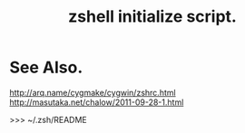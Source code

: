 #+TITLE: zshell initialize script.

* See Also.

http://arq.name/cygmake/cygwin/zshrc.html
http://masutaka.net/chalow/2011-09-28-1.html

>>> ~/.zsh/README

# Local Variables:
# coding: utf-8-unix
# End
